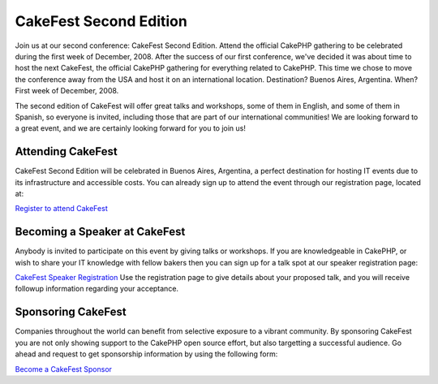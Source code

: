 CakeFest Second Edition
=======================

Join us at our second conference: CakeFest Second Edition. Attend the
official CakePHP gathering to be celebrated during the first week of
December, 2008.
After the success of our first conference, we've decided it was about
time to host the next CakeFest, the official CakePHP gathering for
everything related to CakePHP. This time we chose to move the
conference away from the USA and host it on an international location.
Destination? Buenos Aires, Argentina. When? First week of December,
2008.

The second edition of CakeFest will offer great talks and workshops,
some of them in English, and some of them in Spanish, so everyone is
invited, including those that are part of our international
communities! We are looking forward to a great event, and we are
certainly looking forward for you to join us!


Attending CakeFest
~~~~~~~~~~~~~~~~~~
CakeFest Second Edition will be celebrated in Buenos Aires, Argentina,
a perfect destination for hosting IT events due to its infrastructure
and accessible costs. You can already sign up to attend the event
through our registration page, located at:

`Register to attend CakeFest`_

Becoming a Speaker at CakeFest
~~~~~~~~~~~~~~~~~~~~~~~~~~~~~~
Anybody is invited to participate on this event by giving talks or
workshops. If you are knowledgeable in CakePHP, or wish to share your
IT knowledge with fellow bakers then you can sign up for a talk spot
at our speaker registration page:

`CakeFest Speaker Registration`_
Use the registration page to give details about your proposed talk,
and you will receive followup information regarding your acceptance.


Sponsoring CakeFest
~~~~~~~~~~~~~~~~~~~
Companies throughout the world can benefit from selective exposure to
a vibrant community. By sponsoring CakeFest you are not only showing
support to the CakePHP open source effort, but also targetting a
successful audience. Go ahead and request to get sponsorship
information by using the following form:

`Become a CakeFest Sponsor`_

.. _Become a CakeFest Sponsor: http://www.cakefest.org/pages/sponsor
.. _CakeFest Speaker Registration: http://www.cakefest.org/proposals/add
.. _Register to attend CakeFest: http://www.cakefest.org/users/add

.. author:: mariano
.. categories:: news
.. tags:: ,News

